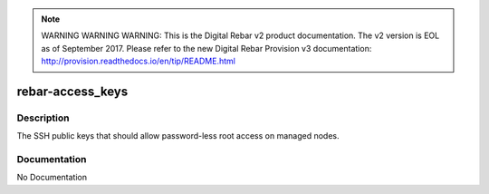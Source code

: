 
.. note:: WARNING WARNING WARNING:  This is the Digital Rebar v2 product documentation.  The v2 version is EOL as of September 2017.  Please refer to the new Digital Rebar Provision v3 documentation:  http:\/\/provision.readthedocs.io\/en\/tip\/README.html

=================
rebar-access_keys
=================

Description
===========
The SSH public keys that should allow password-less root access on managed nodes.

Documentation
=============

No Documentation
